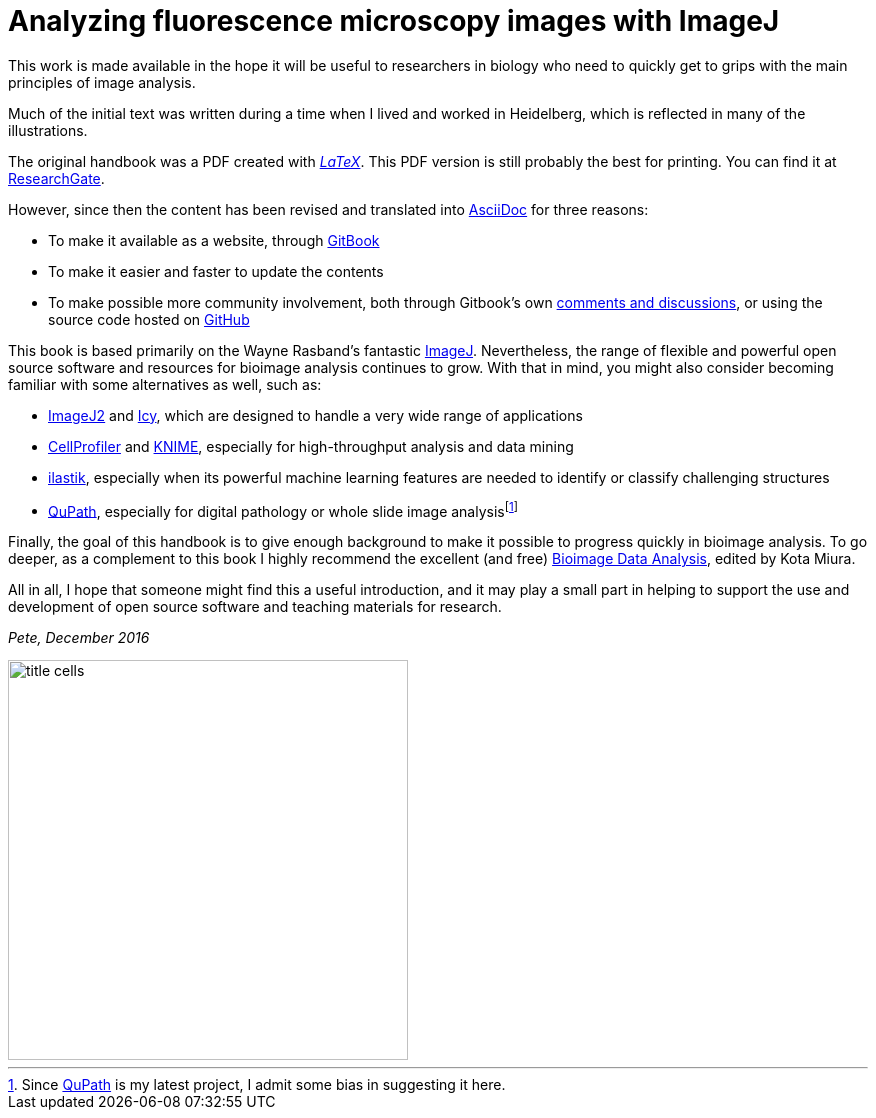 = Analyzing fluorescence microscopy images with ImageJ

This work is made available in the hope it will be useful to researchers in biology who need to quickly get to grips with the main principles of image analysis.

Much of the initial text was written during a time when I lived and worked in Heidelberg, which is reflected in many of the illustrations.

The original handbook was a PDF created with https://www.latex-project.org[_LaTeX_].  This PDF version is still probably the best for printing.  You can find it at https://www.researchgate.net/publication/260261544_Analyzing_fluorescence_microscopy_images_with_ImageJ[ResearchGate].

However, since then the content has been revised and translated into http://asciidoctor.org/docs/what-is-asciidoc/[AsciiDoc] for three reasons:

* To make it available as a website, through https://www.gitbook.com/book/petebankhead/imagej-intro/details[GitBook]
* To make it easier and faster to update the contents
* To make possible more community involvement, both through Gitbook's own https://www.gitbook.com/blog/features/discussions[comments and discussions], or using the source code hosted on  https://github.com/petebankhead/imagej-intro[GitHub]

This book is based primarily on the Wayne Rasband's fantastic http://imagej.net[ImageJ].  Nevertheless, the range of flexible and powerful open source software and resources for bioimage analysis continues to grow.  With that in mind, you might also consider becoming familiar with some alternatives as well, such as:

* https://imagej.net/ImageJ2[ImageJ2] and http://icy.bioimageanalysis.org[Icy], which are designed to handle a very wide range of applications
* http://cellprofiler.org[CellProfiler] and https://tech.knime.org/community/image-processing[KNIME], especially for high-throughput analysis and data mining
* http://ilastik.org[ilastik], especially when its powerful machine learning features are needed to identify or classify challenging structures
* http://qupath.github.io[QuPath], especially for digital pathology or whole slide image analysisfootnote:[Since http://qupath.github.io[QuPath] is my latest project, I admit some bias in suggesting it here.]

Finally, the goal of this handbook is to give enough background to make it possible to progress quickly in bioimage analysis.  To go deeper, as a complement to this book I highly recommend the excellent (and free) http://www.imaging-git.com/olympus-website-bioimage-data-analysis[Bioimage Data Analysis], edited by Kota Miura.

All in all, I hope that someone might find this a useful introduction, and it may play a small part in helping to support the use and development of open source software and teaching materials for research.

_Pete, December 2016_

image::images/title_cells.jpg[width=400, float=center]
